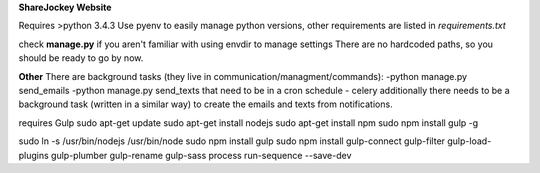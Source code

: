 **ShareJockey Website**

Requires >python 3.4.3
Use pyenv to easily manage python versions, other requirements are listed in
*requirements.txt*

check **manage.py** if you aren't familiar with using envdir to manage settings
There are no hardcoded paths, so you should be ready to go by now.

**Other**
There are background tasks (they live in communication/managment/commands):
-python manage.py send_emails
-python manage.py send_texts
that need to be in a cron schedule - celery
additionally there needs to be a background task (written in a similar
way) to create the emails and texts from notifications.


requires Gulp
sudo apt-get update
sudo apt-get install nodejs
sudo apt-get install npm
sudo npm install gulp -g

sudo ln -s /usr/bin/nodejs /usr/bin/node
sudo npm install gulp
sudo npm install gulp-connect gulp-filter gulp-load-plugins gulp-plumber gulp-rename gulp-sass process run-sequence --save-dev
